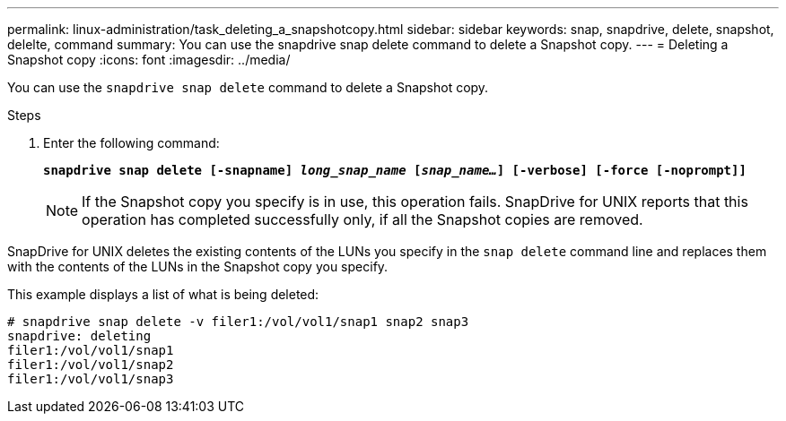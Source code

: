 ---
permalink: linux-administration/task_deleting_a_snapshotcopy.html
sidebar: sidebar
keywords: snap, snapdrive, delete, snapshot, delelte, command
summary: You can use the snapdrive snap delete command to delete a Snapshot copy.
---
= Deleting a Snapshot copy
:icons: font
:imagesdir: ../media/

[.lead]
You can use the `snapdrive snap delete` command to delete a Snapshot copy.

.Steps

. Enter the following command:
+
`*snapdrive snap delete [-snapname] _long_snap_name_ [_snap_name..._] [-verbose] [-force [-noprompt]]*`
+
NOTE: If the Snapshot copy you specify is in use, this operation fails. SnapDrive for UNIX reports that this operation has completed successfully only, if all the Snapshot copies are removed.

SnapDrive for UNIX deletes the existing contents of the LUNs you specify in the `snap delete` command line and replaces them with the contents of the LUNs in the Snapshot copy you specify.

This example displays a list of what is being deleted:

----
# snapdrive snap delete -v filer1:/vol/vol1/snap1 snap2 snap3
snapdrive: deleting
filer1:/vol/vol1/snap1
filer1:/vol/vol1/snap2
filer1:/vol/vol1/snap3
----
